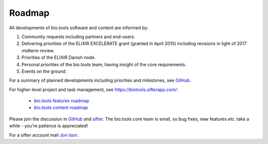 Roadmap
=======
All developments of bio.tools software and content are informed by:

1. Community requests including partners and end-users.
2. Delivering priorities of the ELIXIR EXCELERATE grant (granted in April 2015) including revisions in light of 2017 midterm review.
3. Priorities of the ELIXIR Danish node.
4. Personal priorities of the bio.tools team, having insight of the core requirements.
5. Events on the ground.


For a summary of planned developments including priorities and milestones, see `GitHub <https://github.com/bio-tools/biotoolsregistry/issues>`_.

For higher-level project and task management, see https://biotools.sifterapp.com/:

  * `bio.tools features roadmap <https://biotools.sifterapp.com/projects/39459/issues?srt=milestone>`_
  * `bio.tools content roadmap <https://biotools.sifterapp.com/projects/39503/issues?srt=milestone>`_

Please join the discussion in `GitHub <https://github.com/bio-tools/biotoolsregistry/issues>`_ and `sifter <https://biotools.sifterapp.com>`_.  The bio.tools core team is small, so bug fixes, new features *etc.* take a while - you're patience is appreciated!

For a sifter account mail `Jon Ison <mailto:jison@bioinformatics.dtu.dk>`_.  
